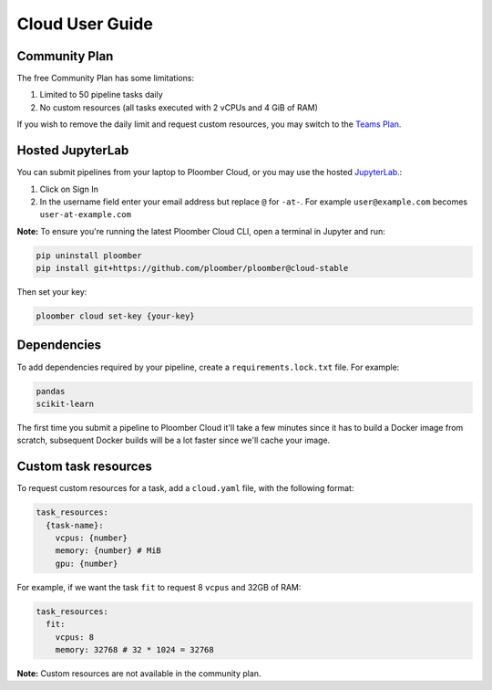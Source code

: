 Cloud User Guide
================

Community Plan
**************

The free Community Plan has some limitations:

1. Limited to 50 pipeline tasks daily
2. No custom resources (all tasks executed with 2 vCPUs and 4 GiB of RAM)

If you wish to remove the daily limit and request custom resources, you
may switch to the `Teams Plan. <https://ploomber.io/cloud/>`_


Hosted JupyterLab
*****************

You can submit pipelines from your laptop to Ploomber Cloud, or you may use
the hosted `JupyterLab. <https://hub.ploomber.io/>`_:

1. Click on Sign In
2. In the username field enter your email address but replace ``@`` for ``-at-``. For example ``user@example.com`` becomes ``user-at-example.com``

**Note:** To ensure you're running the latest Ploomber Cloud CLI, open a terminal in Jupyter and run:

.. code-block:: console

    pip uninstall ploomber
    pip install git+https://github.com/ploomber/ploomber@cloud-stable


Then set your key:

.. code-block:: console

    ploomber cloud set-key {your-key}

Dependencies
************

To add dependencies required by your pipeline, create a
``requirements.lock.txt`` file. For example:

.. code-block:: txt
    :class: text-editor

    pandas
    scikit-learn


The first time you submit a pipeline to Ploomber Cloud it'll take a few minutes
since it has to build a Docker image from scratch, subsequent Docker builds
will be a lot faster since we'll cache your image.

Custom task resources
*********************

To request custom resources for a task, add a ``cloud.yaml`` file, with
the following format:

.. code-block:: yaml
    :class: text-editor
    :name: cloud-yaml

    task_resources:
      {task-name}:
        vcpus: {number}
        memory: {number} # MiB
        gpu: {number}


For example, if we want the task ``fit`` to request 8 ``vcpus`` and 32GB of RAM:

.. code-block:: yaml
    :class: text-editor

    task_resources:
      fit:
        vcpus: 8
        memory: 32768 # 32 * 1024 = 32768


**Note:** Custom resources are not available in the community plan.
